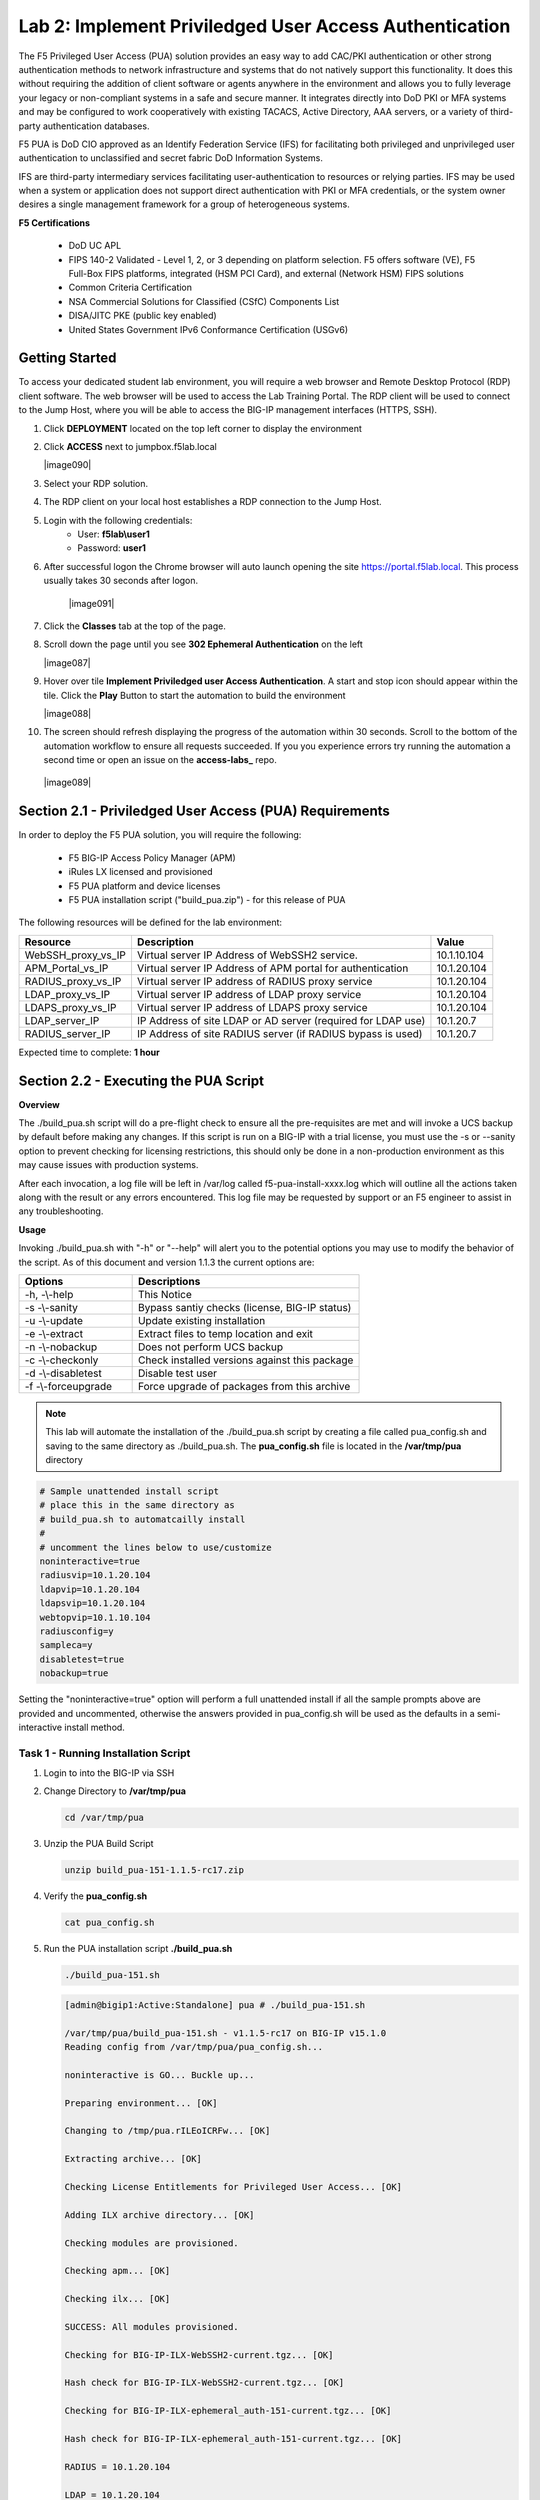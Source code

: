 Lab 2: Implement Priviledged User Access Authentication
===========================================================

The F5 Privileged User Access (PUA) solution provides an easy way to add CAC/PKI authentication or other strong authentication methods to network infrastructure and systems that do not natively support this functionality.  It does this without requiring the addition of client software or agents anywhere in the environment and allows you to fully leverage your legacy or non-compliant systems in a safe and secure manner.  It integrates directly into DoD PKI or MFA systems and may be configured to work cooperatively with existing TACACS, Active Directory, AAA servers, or a variety of third-party authentication databases.

F5 PUA is DoD CIO approved as an Identify Federation Service (IFS) for facilitating both privileged and unprivileged user authentication to unclassified and secret fabric DoD Information Systems.

IFS are third-party intermediary services facilitating user-authentication to resources or relying parties. IFS may be used when a system or application does not support direct authentication with PKI or MFA credentials, or the system owner desires a single management framework for a group of heterogeneous systems.

**F5 Certifications**

   - DoD UC APL
   - FIPS 140-2 Validated - Level 1, 2, or 3 depending on platform selection.  F5 offers software (VE), F5 Full-Box FIPS platforms, integrated (HSM PCI Card), and external (Network HSM) FIPS solutions
   - Common Criteria Certification
   - NSA Commercial Solutions for Classified (CSfC) Components List
   - DISA/JITC PKE (public key enabled)
   - United States Government IPv6 Conformance Certification (USGv6)



Getting Started
-----------------------

To access your dedicated student lab environment, you will require a web browser and Remote Desktop Protocol (RDP) client software. The web browser will be used to access the Lab Training Portal. The RDP client will be used to connect to the Jump Host, where you will be able to access the BIG-IP management interfaces (HTTPS, SSH).

#. Click **DEPLOYMENT** located on the top left corner to display the environment

#. Click **ACCESS** next to jumpbox.f5lab.local

   |image090|

#. Select your RDP solution.  

#. The RDP client on your local host establishes a RDP connection to the Jump Host.

#. Login with the following credentials:
         - User: **f5lab\\user1**
         - Password: **user1**

#. After successful logon the Chrome browser will auto launch opening the site https://portal.f5lab.local.  This process usually takes 30 seconds after logon.

	|image091|

#. Click the **Classes** tab at the top of the page.

#. Scroll down the page until you see **302 Ephemeral Authentication** on the left

   |image087|

#. Hover over tile **Implement Priviledged user Access Authentication**. A start and stop icon should appear within the tile.  Click the **Play** Button to start the automation to build the environment


   |image088|


#. The screen should refresh displaying the progress of the automation within 30 seconds.  Scroll to the bottom of the automation workflow to ensure all requests succeeded.  If you you experience errors try running the automation a second time or open an issue on the **access-labs_** repo.

.. _access-labs: https://github.com/f5devcentral/access-labs


   |image089|



Section 2.1 - Priviledged User Access (PUA) Requirements
------------------------------------------------------

In order to deploy the F5 PUA solution, you will require the following:

   - F5 BIG-IP Access Policy Manager (APM)
   - iRules LX licensed and provisioned
   - F5 PUA platform and device licenses
   - F5 PUA installation script ("build_pua.zip") - for this release of PUA


The following resources will be defined for the lab environment:

+-------------------------+------------------------------------------------------------------+-------------+
| **Resource**            | **Description**                                                  | **Value**   |
+=========================+==================================================================+=============+
| WebSSH\_proxy\_vs\_IP   | Virtual server IP Address of WebSSH2 service.                    | 10.1.10.104 |
+-------------------------+------------------------------------------------------------------+-------------+
| APM\_Portal\_vs\_IP     | Virtual server IP Address of APM portal for authentication       | 10.1.20.104 |
+-------------------------+------------------------------------------------------------------+-------------+
| RADIUS\_proxy\_vs\_IP   | Virtual server IP address of RADIUS proxy service                | 10.1.20.104 |
+-------------------------+------------------------------------------------------------------+-------------+
| LDAP\_proxy\_vs\_IP     | Virtual server IP address of LDAP proxy service                  | 10.1.20.104 |
+-------------------------+------------------------------------------------------------------+-------------+
| LDAPS\_proxy\_vs\_IP    | Virtual server IP address of LDAPS proxy service                 | 10.1.20.104 |
+-------------------------+------------------------------------------------------------------+-------------+
| LDAP\_server\_IP        | IP Address of site LDAP or AD server (required for LDAP use)     | 10.1.20.7   |
+-------------------------+------------------------------------------------------------------+-------------+
| RADIUS\_server\_IP      | IP Address of site RADIUS server (if RADIUS bypass is used)      | 10.1.20.7   |
+-------------------------+------------------------------------------------------------------+-------------+



Expected time to complete: **1 hour**



Section 2.2 - Executing the PUA Script
------------------------------------------------

**Overview**

The ./build_pua.sh script will do a pre-flight check to ensure all the pre-requisites are met and will invoke a UCS backup by default before making any changes. If this script is run on a BIG-IP with a trial license, you must use the -s or --sanity option to prevent checking for licensing restrictions, this should only be done in a non-production environment as this may cause issues with production systems.

After each invocation, a log file will be left in /var/log called f5-pua-install-xxxx.log which will outline all the actions taken along with the result or any errors encountered. This log file may be requested by support or an F5 engineer to assist in any troubleshooting.

**Usage**

Invoking ./build_pua.sh with "-h" or "--help" will alert you to the potential options you may use to modify the behavior of the script. As of this document and version 1.1.3 the current options are:


.. list-table::
    :widths: 20 40
    :header-rows: 1

    * - **Options**
      - **Descriptions**
    * - -h, -\\-help
      - This Notice
    * - -s -\\-sanity
      - Bypass santiy checks (license, BIG-IP status)
    * - -u -\\-update
      - Update existing installation
    * - -e -\\-extract
      - Extract files to temp location and exit
    * - -n -\\-nobackup
      - Does not perform UCS backup
    * - -c -\\-checkonly
      - Check installed versions against this package
    * - -d -\\-disabletest
      - Disable test user
    * - -f -\\-forceupgrade
      - Force upgrade of packages from this archive


.. note::

   This lab will automate the installation of the ./build_pua.sh script by creating a file called pua_config.sh and saving to the same directory as ./build_pua.sh.
   The **pua_config.sh** file is located in the **/var/tmp/pua** directory

.. code-block:: console

   # Sample unattended install script
   # place this in the same directory as
   # build_pua.sh to automatcailly install
   #
   # uncomment the lines below to use/customize
   noninteractive=true
   radiusvip=10.1.20.104
   ldapvip=10.1.20.104
   ldapsvip=10.1.20.104
   webtopvip=10.1.10.104
   radiusconfig=y
   sampleca=y
   disabletest=true
   nobackup=true


Setting the "noninteractive=true" option will perform a full unattended install if all the sample prompts above are provided and uncommented, otherwise the answers provided in pua_config.sh will be used as the defaults in a semi-interactive install method.

Task 1 - Running Installation Script
~~~~~~~~~~~~~~~~~~~~~~~~~~~~~~~~~~~~~~~~~~~~~~~~~~~~~~~~~~~~~~~~

#. Login to into the BIG-IP via SSH

#. Change Directory to **/var/tmp/pua**

   .. code-block:: console

      cd /var/tmp/pua

   |image01|

#. Unzip the PUA Build Script

   .. code-block:: console

      unzip build_pua-151-1.1.5-rc17.zip

   |image02|

#. Verify the **pua_config.sh**

   .. code-block:: console

      cat pua_config.sh

   |image03|

#. Run the PUA installation script **./build_pua.sh**

   .. code-block:: console

      ./build_pua-151.sh


   .. code-block:: console

      [admin@bigip1:Active:Standalone] pua # ./build_pua-151.sh

      /var/tmp/pua/build_pua-151.sh - v1.1.5-rc17 on BIG-IP v15.1.0
      Reading config from /var/tmp/pua/pua_config.sh...

      noninteractive is GO... Buckle up...

      Preparing environment... [OK]

      Changing to /tmp/pua.rILEoICRFw... [OK]

      Extracting archive... [OK]

      Checking License Entitlements for Privileged User Access... [OK]

      Adding ILX archive directory... [OK]

      Checking modules are provisioned.

      Checking apm... [OK]

      Checking ilx... [OK]

      SUCCESS: All modules provisioned.

      Checking for BIG-IP-ILX-WebSSH2-current.tgz... [OK]

      Hash check for BIG-IP-ILX-WebSSH2-current.tgz... [OK]

      Checking for BIG-IP-ILX-ephemeral_auth-151-current.tgz... [OK]

      Hash check for BIG-IP-ILX-ephemeral_auth-151-current.tgz... [OK]

      RADIUS = 10.1.20.104

      LDAP = 10.1.20.104

      LDAPS = 10.1.20.104

      Webtop = 10.1.10.104
      [OK]
      [OK]
      [OK]
      [OK]
      [OK]
      [OK]

      Checking for ca.pua.lab.cer... [OK]

      Hash check for ca.pua.lab.cer... [OK]

      Installing CA file ca.pua.lab.cer... [OK]

      Creating pua_webtop-clientssl profile with CA ca.pua.lab.cer... [OK]

      Creating ephemeral_config data group... [OK]

      Creating ephemeral_LDAP_Bypass data group... [OK]

      Creating ephemeral_RADIUS_Bypass data group... [OK]

      Creating ephemeral_radprox_host_groups data group... [OK]

      Creating ephemeral_radprox_radius_attributes data group... [OK]

      Creating ephemeral_radprox_radius_client data group... [OK]

      Creating WebSSH2 Workspace... [OK]

      Extracting BIG-IP-ILX-WebSSH2-current.tgz to /var/ilx/workspaces/Common... [OK]

      Copying WebSSH2 config.json.sample to config.json... [OK]

      Creating WebSSH2 Plugin... [OK]

      Importing APM sample profile ... [OK]

      Modifying pua Web Top Link... [OK]

      Applying pua APM Policy... [OK]

      Creating Ephemeral Authentication Workspace... [OK]

      Extracting BIG-IP-ILX-ephemeral_auth-151-current.tgz to /var/ilx/workspaces/Common... [OK]

      Modifying Ephemeral Authentication Workspace... [OK]

      Copying Ephemeral Auth config.json.sample to config.json... [OK]

      Creating Ephemeral Authentication Plugin... [OK]

      Creating RADIUS Proxy Service Virtual Server... [OK]

      Creating LDAP Proxy Service Virtual Server... [OK]

      Creating LDAP Proxy Service Virtual Server... [OK]

      Creating LDAPS (ssl) Proxy Service Virtual Server... [OK]

      Creating Webtop Virtual Server... [OK]

      Modifying BIG-IP for RADIUS authentication against itself... [OK]

      Saving config... [OK]

      You can test your new APM webtop now by browsing to:

         https://10.1.10.104

         username: <any>
         password: <any>

      This will let anyone in with any policy. The next step after testing would be
      to add access control through AD, MFA, or some other method.

      If the RADIUS testing option was enabled, any username will log in using
      Ephemeral Authentication.

      Task complete.

      Now go build an APM policy for PUA!

      Cleaning up...


      /var/tmp/pua/build_pua-151.sh - v1.1.5-rc17 on BIG-IP v15.1.0
      [admin@bigip1:Active:Standalone]
	  
	  
Section 2.3 - Validating the PUA Script Installation
-------------------------------------------------------

In this section, you will test the initial installation of the PUA deployment.

Task 1 - Accessing the BIG-IP via APM Webtop
~~~~~~~~~~~~~~~~~~~~~~~~~~~~~~~~~~~~~~~~~~

#. Open a web browser and navigate to https://pua.acme.com

#. A Warning Banner page (customizable) should appear, click the **Click here to continue** link.

   |image10|

#. You should now see a logon page. Enter a random username and any password. Then, click the **Logon** button.

   |image11|

#. You should be directed to the webtop. Click the **BIG-IP** tile.

   |image12|

#. You should then see a WebSSH screen. Notice that you were logged into the BIG-IP with the username that you entered at the logon page.

   |image13|
   
Section 2.4 - Policy Review
----------------------------------------------------

In this section, you will review the initial APM policy created by the PUA Build Script

Task 1 - Review the APM Policy Created by the PUA Build Script
~~~~~~~~~~~~~~~~~~~~~~~~~~~~~~~~~~~~~~~~~~~~~~~~~~~~~~~~~~~~

#. Open a web browser and log into the BIG-IP via its management address: https://10.1.1.4

#. Navigate to **Access >> Profiles/Policies >> Access Profiles (Per-Session Polices)**.

   |image20|

#. Click the **Edit** link for the **pua** Access Profile.

   |image21|

#. Expanded the Macros by clicking the square box with the plus sign inside.

   |image22|

#. Here is the policy created by the PUA Build Script:

   |image23|
   
Section 2.5 - Creating an APM Policy - LDAP
------------------------------------------------

PUA requires a Directory Service to authenticate users. In this section you will build a LDAP macro to perform the authentication function.

Task 1 - Build a LDAP macro
~~~~~~~~~~~~~~~~~~~~~~~~~~
.. note::

   This lab makes use of APM macros to make policies easy to view and manage.

The LDAP macro will verify that the requesting user has a valid account and the appropriate group permission.

#. Click the **Add New Macro** button

   |image30|

#. Enter **LDAP_Query** for the and click **Save**

   |image31|

#. Open the newly created macro by clicking the plus sign by the name: **Macro: LDAP_Query**

   |image32|

#. Add the LDAP Query action by clicking the plus sign

   |image33|

#. Select the **Authentication** tab, select the **LDAP Query** agent, and then click **Add Item**

   |image34|

#. Update the **Properties** tab by modifying the **Server**, **SearchDN**, **SearchFilter**, and **Fetch Groups** settings

   - Server = **/Common/ldap-servers**
   - SearchDN = **DC=f5lab,DC=local**
   - SearchFilter = **UserPrincipalName=%{session.custom.ephemeral.upn}**
   - Fetch groups to which the user or group belong = **Direct**

   |image35|

#. Click on the **Branch Rules** tab to edit the Branch Rules

#. Click the **X** button beside **User Group Membership**. This will delete the branch

   |image36|

#. Click **Add Branch Rule**

   |image37|

#. Enter **LDAP Query** in the **Name** field and click the **change** link

   |image38|

#. Click the **Add Expression** button

   |image39|

#. Change the **Context** setting to **LDAP Query** and the **Condition** setting to **LDAP Query Passed**. Ensure that **LDAP Query has** is set to **Passed**. Click th 

   |image130|

#. Click the **Add Expression** button

   |image131|

#. Click **Finish**, and then click **Save**

#. Now add a **Message Box** agent to alert when the LDAP query fails. Click on the plus sign on the **fallback** branch (between the **LDAP Query** and the **OUT** terminal)

   |image132|

#. Select the **General Purpose** tab and then select **Message Box** in the main section, and Click the **Add Item** button

   |image133|

#. Enter the following values for the message box agent, and Click on the **Save** button

   .. code-block:: console

      Name:    **LDAP Failure**
      Message: **LDAP Failure for user %{UserPrincipalName}**

   |image134|

#. Click on the **Edit Terminals** button to change the terminals to report Success and Failure

   |image136|

#. Change the Name from **out** to **Success**, and then click on the **Add Terminal** button

   |image137|

#. Change the name from **Terminal 1** to **Failure**, and then click on **Save**

   |image138|

#. Click the terminal for the **LDAP Failure** branch 

   |image139|

#. Change the setting from **Success** to **Failure**. and click **Save**

   |image1130|

#. Click **Save**

Here is the completed macro.

   |image135|
   
   
Section 2.6 - Creating an APM Policy - CAC Authentication
-----------------------------------------------------------

In this section, you will build a macro to request the user certificate.

Task 1 - Build CAC AUTH Macro
~~~~~~~~~~~~~~~~~~~~~~~~~~~

#. Click the **Add New Macro** button

   |image30|

#. Name the Macro CAC Auth and click **save**

   |image40|

#. Open the newly created macro by clicking the plus sign by the name: **CAC Auth**

   |image41|

#. Click the **Authentication** tab across the top, select **On-Demand Cert Auth**, and click **Add Item**

   |image42|

#. Leave the **Auth Mode** set to the default **Request**, and click **Save**

   |image43|

#. Click the plus sign on the **Successful** branch

   |image44|

#. Click the tab **Macros** across the top, select the **GET UPN from CAC** button in the main page, and click **Add Item**

   |image45|

#. Click the plus sign on the **Found** branch

   |image46|

#. Select **Macros** across the top, select the **LDAP_Query** button in the main page, and click **Add Item**

   |image47|

#. Click the plus sign on the **fallback** branch after the On-Demand Cert Auth

   |image48|

#. Select **General Purpose** across the top, select **Message Box** in the main page, and click **Add Item**

   |image49|

#. Name the message box CAC Failure, enter CAC Failure in the **Message** box, and click **Save**

   |image140|

#. Click **Edit Terminals**

   |image141|

#. Change the default name from Out to **Success**, and click **Add Terminal**

   |image142|

#. Change the default name to Failure

   |image143|

#. Click the down arrow beside the Failure box to change the order. The **Success** terminal should be on top. Click **Save**

   |image147|

#. Click the terminals on the **Not Found**, **Failure**, **Fallback** branches and change them from **Success** to **Failure**. Click **Save**

   |image144|

   |image145|

.. note:: The completed CAC Auth Macro

   |image146|
   
   
Section 2.7 - Creating an APM Policy - Update Initial Access Policy
---------------------------------------------------------------------

In this section, you will add the CAC Auth Macro to the initial access policy and update the variable assignments.

Task 1 - Update the Initial Access Policy
~~~~~~~~~~~~~~~~~~~~~~~~~~~~~~~~~~~~~~~~~~~


#. Click the **X** the Logon Page box to remove the Logon Page

   |image50|

#. Click the Delete button

   |image51|


#. Click the plus sign between USG Waring Banner and Variable Assign

   |image52|

#. Select **Macros** across the top, select the **CAC Auth** button in the main page, and click **Add Item**

   |image53|

#. Click the **Variable Assign** box

   |image54|

#. Click **change** on row 1

   |image55|

#. Make the following changes

   - Change the right hand pull down setting to **AAA Attribute**
   - Change the Agent Type to **LDAP**
   - Change the Attribute type to **USE LDAP attribute**
   - Set the LDAP attribute name to **dn**
   - Click **Finished**

   |image56|

#. Click **Add new entry**

   |image57|

#. Click **change**

   |image58|

#. Make the following changes

   - Update the field below Custom Variable with **session.logon.last.username**
   - Change the Custom Expression pull down to **AAA Atribute**
   - Change the Agent Type to **LDAP**
   - Change the Atribute type to **Use LDAP attribute**
   - Set the LDAP attribute name to **sAMAccountName**
   - Click **Finished**

   |image59|

#. Click the down arrow on row 1 to move the Assignment to the second row, and click **Save**

   |image150|

   Here is the completed initial policy

   |image151|

#. Click **Apply Access Policy**

   |image152|
   
   
Section 2.8 - Certificate Update
----------------------------------

In this section, you will modify the SSL profile to present an internally signed certificate for the PUA webtop and select a trusted Certificate Authority to validate the user certificates.

Task 1 - Update the SSL Profile
~~~~~~~~~~~~~~~~~~~~~~~~~~~~~~~~~~

#. Click Local Traffic >> Profiles >> SSL >> Client

   |image60|

#. Click **pua_webtop-clientssl**

   |image61|


#. Update the **Certificate Key Chain**

   - Check the custom box beside **Certificate Key Chain**
   - Highlight the **default key chain** and click **delete**

      |image62|

   - Click **ADD**

      |image63|

   - Change the Certificate to **acme.com-wildcard.crt**
   - Change the Key to **acme.com-wildcard.key**
   - Click **ADD**

      |image64|

#. Update the Certificate Authorities

   - Change the Trusted Certificate from ca. pua.lab.cer to ca.f5lab.local
   - Change the Advertised Certificate from ca. pua.lab.cer to ca.f5lab.local
   - Click **Update**

   |image65|
   
   
Section 2.9 - Adding Devices to the webtop
-------------------------------------------

Task 1 - Adding Device to the PUA Webtop
~~~~~~~~~~~~~~~~~~~~~~~~~~~~~~~~~~~~~~~~~

#. click **Access >> Webtops >> Webtop Links**

   |image70|

#. Click **Create**

   |image71|

#. Make the following changes

   - Enter **Host01** as the **Name**
   - Change the **Link Type** to **Application URI**
   - Update the **Application URI** with  **https://%{session.server.network.name}/ssh/host/10.1.20.8**

#. Click **Finish**

   |image72|

#. Click **Access >> Profiles/Policies >> Access Profiles (Per-Session Polices)**

   |image73|

#. Click the **Edit** button on the **pua** row

   |image74|

#. Click the plus sign beside the **Macro: Admin Access**

   |image75|

#. Click **Advanced Resource Assign**

   |image76|

#. Click the **Add/Delete** button

   |image77|

#. Click the **Webtop Links** tab and enable the **/Common/Host1** checkbox

#. Click **Update**, and then click **Save**

   |image78|

#. Click **Apply Access Policy**

   |image79|
   
   
Section 2.10 - Modifying Radius Configurations
-----------------------------------------------

Task 1 - Modifying the Radius Server secret password
~~~~~~~~~~~~~~~~~~~~~~~~~~~~~~~~~~~~~~~~~~~~~~~~~~~

#. Navigate to **Local Traffic >> iRules >> Data Group List**

   |image80|

#. Click **ephemeral_config**

   |image81|

#. Change the Radius Secret

   - Highlight **RADIUS_SECRET** in the String Records window
   - Click **Edit**

   |image82|

#. Change the Value from radius_secret to **secret**, Click **ADD**, and click **Update**

   |image83|

Task 2 - Modifying the BIG-IP radius secret
~~~~~~~~~~~~~~~~~~~~~~~~~~~~~~~~~~~~~~~~~~

#. SSH into the BIG-IP and enter traffic management shell by typing **tmsh**

#. Enter the following commands

   .. code-block:: console

      modify auth radius-server system_auth_name1 secret secret
      save sys config

   |image84|
   
Section 2.11 - Verification Testing
-------------------------------------

Task 1 - Test the updated Webtop
~~~~~~~~~~~~~~~~~~~~~~~~~~~~~~~~

#. Access the webtop via https://pua.acme.com

#. A Warning Banner page (customizable) should appear, click the **Click here to continue** link.

   |image90|

#. Select the certificate for user1 and click OK

   |image91|

#. Observer the updated webtop with Host01

   |image92|

#. Click the BIG-IP icon, and observer the username in the bottom left corner

   |image93|

#. Close the browser window and return to webtop


#. Click the Host01 icon

   |image92|

#. Observer the the username at the bottom left corner

   |image94|


#. Escalate Priviledges

   - type **sudo -i**
   - click the **Menu** button
   - click click **Credentials** button

   |image95|

.. note::
   The Credentials button sends the password to terminal



.. |image01| image:: media/lab02/image001.png
.. |image02| image:: media/lab02/image002.png
.. |image03| image:: media/lab02/image003.png
.. |image10| image:: media/lab02/image010.png
.. |image11| image:: media/lab02/image011.png
.. |image12| image:: media/lab02/image012.png
.. |image13| image:: media/lab02/image013.png
.. |image20| image:: media/lab02/image020.png
.. |image21| image:: media/lab02/image021.png
.. |image22| image:: media/lab02/image022.png
.. |image23| image:: media/lab02/image023.png
.. |image30| image:: media/lab02/image030.png
.. |image31| image:: media/lab02/image031.png
.. |image32| image:: media/lab02/image032.png
.. |image33| image:: media/lab02/image033.png
.. |image34| image:: media/lab02/image034.png
.. |image35| image:: media/lab02/image035.png
.. |image36| image:: media/lab02/image036.png
.. |image37| image:: media/lab02/image037.png
.. |image38| image:: media/lab02/image038.png
.. |image39| image:: media/lab02/image039.png
.. |image40| image:: media/lab02/image040.png
.. |image41| image:: media/lab02/image041.png
.. |image42| image:: media/lab02/image042.png
.. |image43| image:: media/lab02/image043.png
.. |image44| image:: media/lab02/image044.png
.. |image45| image:: media/lab02/image045.png
.. |image46| image:: media/lab02/image046.png
.. |image47| image:: media/lab02/image047.png
.. |image48| image:: media/lab02/image048.png
.. |image49| image:: media/lab02/image049.png
.. |image50| image:: media/lab02/image050.png
.. |image51| image:: media/lab02/image051.png
.. |image52| image:: media/lab02/image052.png
.. |image53| image:: media/lab02/image053.png
.. |image54| image:: media/lab02/image054.png
.. |image55| image:: media/lab02/image055.png
.. |image56| image:: media/lab02/image056.png
.. |image57| image:: media/lab02/image057.png
.. |image58| image:: media/lab02/image058.png
.. |image59| image:: media/lab02/image059.png
.. |image60| image:: media/lab02/image060.png
.. |image61| image:: media/lab02/image061.png
.. |image62| image:: media/lab02/image062.png
.. |image63| image:: media/lab02/image063.png
.. |image64| image:: media/lab02/image064.png
.. |image65| image:: media/lab02/image065.png
.. |image66| image:: media/lab02/image066.png
.. |image70| image:: media/lab02/image070.png
.. |image71| image:: media/lab02/image071.png
.. |image72| image:: media/lab02/image072.png
.. |image73| image:: media/lab02/image073.png
.. |image74| image:: media/lab02/image074.png
.. |image75| image:: media/lab02/image075.png
.. |image76| image:: media/lab02/image076.png
.. |image77| image:: media/lab02/image077.png
.. |image78| image:: media/lab02/image078.png
.. |image79| image:: media/lab02/image079.png
.. |image80| image:: media/lab02/image080.png
.. |image81| image:: media/lab02/image081.png
.. |image82| image:: media/lab02/image082.png
.. |image83| image:: media/lab02/image083.png
.. |image84| image:: media/lab02/image084.png
.. |image90| image:: media/lab02/image090.png
.. |image91| image:: media/lab02/image091.png
.. |image92| image:: media/lab02/image092.png
.. |image93| image:: media/lab02/image093.png
.. |image94| image:: media/lab02/image094.png
.. |image95| image:: media/lab02/image095.png
.. |image130| image:: media/lab02/image130.png
.. |image131| image:: media/lab02/image131.png
.. |image132| image:: media/lab02/image132.png
.. |image133| image:: media/lab02/image133.png
.. |image134| image:: media/lab02/image134.png
.. |image135| image:: media/lab02/image135.png
.. |image136| image:: media/lab02/image136.png
.. |image137| image:: media/lab02/image137.png
.. |image138| image:: media/lab02/image138.png
.. |image139| image:: media/lab02/image139.png
.. |image140| image:: media/lab02/image140.png
.. |image141| image:: media/lab02/image141.png
.. |image142| image:: media/lab02/image142.png
.. |image143| image:: media/lab02/image143.png
.. |image144| image:: media/lab02/image144.png
.. |image145| image:: media/lab02/image145.png
.. |image146| image:: media/lab02/image146.png
.. |image147| image:: media/lab02/image147.png
.. |image150| image:: media/lab02/image150.png
.. |image151| image:: media/lab02/image151.png
.. |image152| image:: media/lab02/image152.png
.. |image1130| image:: media/lab02/image1130.png
















